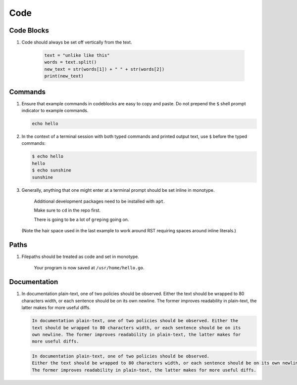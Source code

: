 Code
====

Code Blocks
-----------

#. Code should always be set off vertically from the text.

     .. code:: python

	       text = "unlike like this"
	       words = text.split()
	       new_text = str(words[1]) + " " + str(words[2])
	       print(new_text)

   .. Code that is part of a save application file on disk should always be set off vertically from the text.

Commands
--------

#. Ensure that example commands in codeblocks are easy to copy and paste.
   Do not prepend the ``$`` shell prompt indicator to example commands.

   .. code::

      echo hello

#. In the context of a terminal session with both typed commands and printed
   output text, use ``$`` before the typed commands:

   .. code::

      $ echo hello
      hello
      $ echo sunshine
      sunshine

#. Generally, anything that one might enter at a terminal prompt should be set inline in monotype.

     Additional development packages need to be installed with ``apt``.

     Make sure to ``cd`` in the repo first.
   
     There is going to be a lot of ``grep`` ing going on.

   (Note the hair space used in the last example to work around RST requiring spaces around inline literals.)

      
Paths
-----

#. Filepaths should be treated as code and set in monotype.

     Your program is now saved at ``/usr/home/hello.go``.

Documentation
-------------

#. In documentation plain-text, one of two policies should be observed.
   Either the text should be wrapped to 80 characters width, or each sentence should be on its own newline.
   The former improves readability in plain-text, the latter makes for more useful diffs.

   .. code-block:: none

      In documentation plain-text, one of two policies should be observed. Either the
      text should be wrapped to 80 characters width, or each sentence should be on its
      own newline. The former improves readability in plain-text, the latter makes for
      more useful diffs.

   .. code-block:: none

      In documentation plain-text, one of two policies should be observed.
      Either the text should be wrapped to 80 characters width, or each sentence should be on its own newline.
      The former improves readability in plain-text, the latter makes for more useful diffs.

